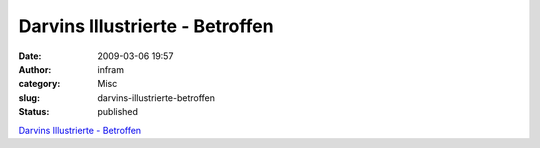 Darvins Illustrierte - Betroffen
################################
:date: 2009-03-06 19:57
:author: infram
:category: Misc
:slug: darvins-illustrierte-betroffen
:status: published

`Darvins Illustrierte -
Betroffen <http://www.darvins-illustrierte.de/start.php?extra=2499>`__
